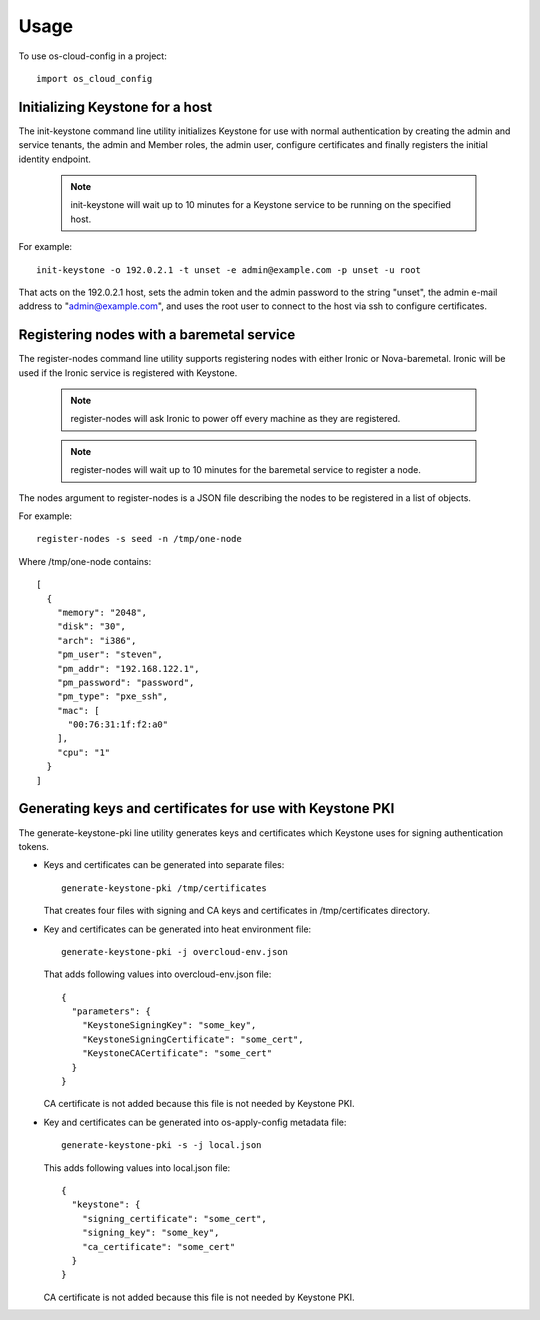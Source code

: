 ========
Usage
========

To use os-cloud-config in a project::

	import os_cloud_config

-----------------------------------
Initializing Keystone for a host
-----------------------------------

The init-keystone command line utility initializes Keystone for use with
normal authentication by creating the admin and service tenants, the admin
and Member roles, the admin user, configure certificates and finally
registers the initial identity endpoint.

 .. note::

    init-keystone will wait up to 10 minutes for a Keystone service to be
    running on the specified host.

For example::

    init-keystone -o 192.0.2.1 -t unset -e admin@example.com -p unset -u root

That acts on the 192.0.2.1 host, sets the admin token and the admin password
to the string "unset", the admin e-mail address to "admin@example.com", and
uses the root user to connect to the host via ssh to configure certificates.

--------------------------------------------
Registering nodes with a baremetal service
--------------------------------------------

The register-nodes command line utility supports registering nodes with
either Ironic or Nova-baremetal. Ironic will be used if the Ironic service
is registered with Keystone.

 .. note::

    register-nodes will ask Ironic to power off every machine as they are
    registered.

 .. note::

    register-nodes will wait up to 10 minutes for the baremetal service to
    register a node.

The nodes argument to register-nodes is a JSON file describing the nodes to
be registered in a list of objects.

For example::

    register-nodes -s seed -n /tmp/one-node

Where /tmp/one-node contains::

    [
      {
        "memory": "2048",
        "disk": "30",
        "arch": "i386",
        "pm_user": "steven",
        "pm_addr": "192.168.122.1",
        "pm_password": "password",
        "pm_type": "pxe_ssh",
        "mac": [
          "00:76:31:1f:f2:a0"
        ],
        "cpu": "1"
      }
    ]

----------------------------------------------------------
Generating keys and certificates for use with Keystone PKI
----------------------------------------------------------

The generate-keystone-pki line utility generates keys and certificates
which Keystone uses for signing authentication tokens.

- Keys and certificates can be generated into separate files::

    generate-keystone-pki /tmp/certificates

  That creates four files with signing and CA keys and certificates in
  /tmp/certificates directory.

- Key and certificates can be generated into heat environment file::

    generate-keystone-pki -j overcloud-env.json

  That adds following values into overcloud-env.json file::

    {
      "parameters": {
        "KeystoneSigningKey": "some_key",
        "KeystoneSigningCertificate": "some_cert",
        "KeystoneCACertificate": "some_cert"
      }
    }

  CA certificate is not added because this file is not needed by Keystone PKI.

- Key and certificates can be generated into os-apply-config metadata file::

    generate-keystone-pki -s -j local.json

  This adds following values into local.json file::

    {
      "keystone": {
        "signing_certificate": "some_cert",
        "signing_key": "some_key",
        "ca_certificate": "some_cert"
      }
    }

  CA certificate is not added because this file is not needed by Keystone PKI.
